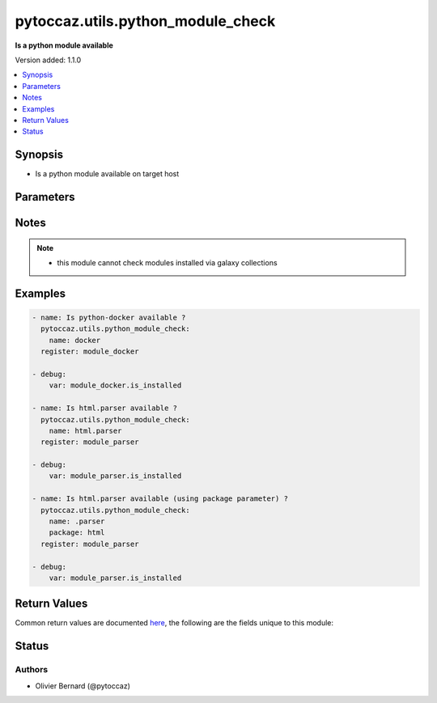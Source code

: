 .. _pytoccaz.utils.python_module_check_module:


**********************************
pytoccaz.utils.python_module_check
**********************************

**Is a python module available**


Version added: 1.1.0

.. contents::
   :local:
   :depth: 1


Synopsis
--------
- Is a python module available on target host




Parameters
----------

.. raw:: html

    <table  border=0 cellpadding=0 class="documentation-table">
        <tr>
            <th colspan="1">Parameter</th>
            <th>Choices/<font color="blue">Defaults</font></th>
            <th width="100%">Comments</th>
        </tr>
            <tr>
                <td colspan="1">
                    <div class="ansibleOptionAnchor" id="parameter-"></div>
                    <b>name</b>
                    <a class="ansibleOptionLink" href="#parameter-" title="Permalink to this option"></a>
                    <div style="font-size: small">
                        <span style="color: purple">string</span>
                         / <span style="color: red">required</span>
                    </div>
                    <div style="font-style: italic; font-size: small; color: darkgreen">added in 1.1.0</div>
                </td>
                <td>
                </td>
                <td>
                        <div>Name of the python module</div>
                        <div style="font-size: small; color: darkgreen"><br/>aliases: module_name</div>
                </td>
            </tr>
            <tr>
                <td colspan="1">
                    <div class="ansibleOptionAnchor" id="parameter-"></div>
                    <b>package</b>
                    <a class="ansibleOptionLink" href="#parameter-" title="Permalink to this option"></a>
                    <div style="font-size: small">
                        <span style="color: purple">string</span>
                    </div>
                    <div style="font-style: italic; font-size: small; color: darkgreen">added in 1.1.0</div>
                </td>
                <td>
                </td>
                <td>
                        <div>Path of the python package</div>
                        <div>Start name parameter value with a dot</div>
                </td>
            </tr>
    </table>
    <br/>


Notes
-----

.. note::
   - this module cannot check modules installed via galaxy collections



Examples
--------

.. code-block:: yaml

    - name: Is python-docker available ?
      pytoccaz.utils.python_module_check:
        name: docker
      register: module_docker

    - debug:
        var: module_docker.is_installed

    - name: Is html.parser available ?
      pytoccaz.utils.python_module_check:
        name: html.parser
      register: module_parser

    - debug:
        var: module_parser.is_installed

    - name: Is html.parser available (using package parameter) ?
      pytoccaz.utils.python_module_check:
        name: .parser
        package: html
      register: module_parser

    - debug:
        var: module_parser.is_installed



Return Values
-------------
Common return values are documented `here <https://docs.ansible.com/ansible/latest/reference_appendices/common_return_values.html#common-return-values>`_, the following are the fields unique to this module:

.. raw:: html

    <table border=0 cellpadding=0 class="documentation-table">
        <tr>
            <th colspan="1">Key</th>
            <th>Returned</th>
            <th width="100%">Description</th>
        </tr>
            <tr>
                <td colspan="1">
                    <div class="ansibleOptionAnchor" id="return-"></div>
                    <b>is_installed</b>
                    <a class="ansibleOptionLink" href="#return-" title="Permalink to this return value"></a>
                    <div style="font-size: small">
                      <span style="color: purple">boolean</span>
                    </div>
                </td>
                <td>always</td>
                <td>
                            <div>If the python module is actually installed</div>
                    <br/>
                        <div style="font-size: smaller"><b>Sample:</b></div>
                        <div style="font-size: smaller; color: blue; word-wrap: break-word; word-break: break-all;">True</div>
                </td>
            </tr>
    </table>
    <br/><br/>


Status
------


Authors
~~~~~~~

- Olivier Bernard (@pytoccaz)

